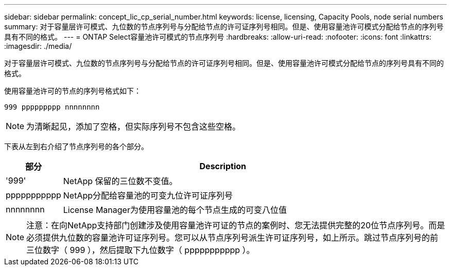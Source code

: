 ---
sidebar: sidebar 
permalink: concept_lic_cp_serial_number.html 
keywords: license, licensing, Capacity Pools, node serial numbers 
summary: 对于容量层许可模式、九位数的节点序列号与分配给节点的许可证序列号相同。但是、使用容量池许可模式分配给节点的序列号具有不同的格式。 
---
= ONTAP Select容量池许可模式的节点序列号
:hardbreaks:
:allow-uri-read: 
:nofooter: 
:icons: font
:linkattrs: 
:imagesdir: ./media/


[role="lead"]
对于容量层许可模式、九位数的节点序列号与分配给节点的许可证序列号相同。但是、使用容量池许可模式分配给节点的序列号具有不同的格式。

使用容量池许可的节点的序列号格式如下：

`999 ppppppppp nnnnnnnn`


NOTE: 为清晰起见，添加了空格，但实际序列号不包含这些空格。

下表从左到右介绍了节点序列号的各个部分。

[cols="15,85"]
|===
| 部分 | Description 


| '999' | NetApp 保留的三位数不变值。 


| ppppppppppp | NetApp分配给容量池的可变九位许可证序列号 


| nnnnnnnn | License Manager为使用容量池的每个节点生成的可变八位值 
|===

NOTE: 注意：在向NetApp支持部门创建涉及使用容量池许可证的节点的案例时、您无法提供完整的20位节点序列号。而是必须提供九位数的容量池许可证序列号。您可以从节点序列号派生许可证序列号，如上所示。跳过节点序列号的前三位数字（ 999 ），然后提取下九位数字（ ppppppppppp ）。
